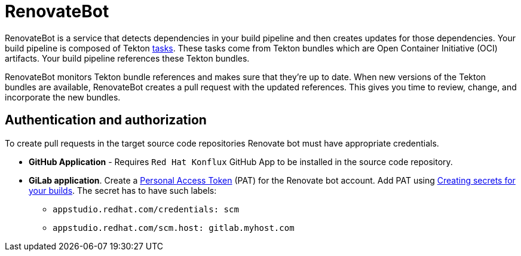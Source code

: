 = RenovateBot

RenovateBot is a service that detects dependencies in your build pipeline and then creates updates for those dependencies. Your build pipeline is composed of Tekton xref:glossary/index.adoc[tasks]. These tasks come from Tekton bundles which are Open Container Initiative (OCI) artifacts. Your build pipeline references these Tekton bundles. 

RenovateBot monitors Tekton bundle references and makes sure that they're up to date. When new versions of the Tekton bundles are available, RenovateBot creates a pull request with the updated references. This gives you time to review, change, and incorporate the new bundles.

== Authentication and authorization
To create pull requests in the target source code repositories Renovate bot must have appropriate credentials.

 * **GitHub Application** - Requires `Red Hat Konflux` GitHub App to be installed in the source code repository.

 * **GiLab application**. Create a link:https://docs.renovatebot.com/modules/platform/gitlab/#authentication[Personal Access Token] (PAT) for the Renovate bot account.  Add PAT using link:https://redhat-appstudio.github.io/docs.appstudio.io/Documentation/main/how-to-guides/configuring-builds/proc_creating-secrets-for-your-builds/[
Creating secrets for your builds].  The secret has to have such labels:
  - `appstudio.redhat.com/credentials: scm`
  - `appstudio.redhat.com/scm.host: gitlab.myhost.com`
